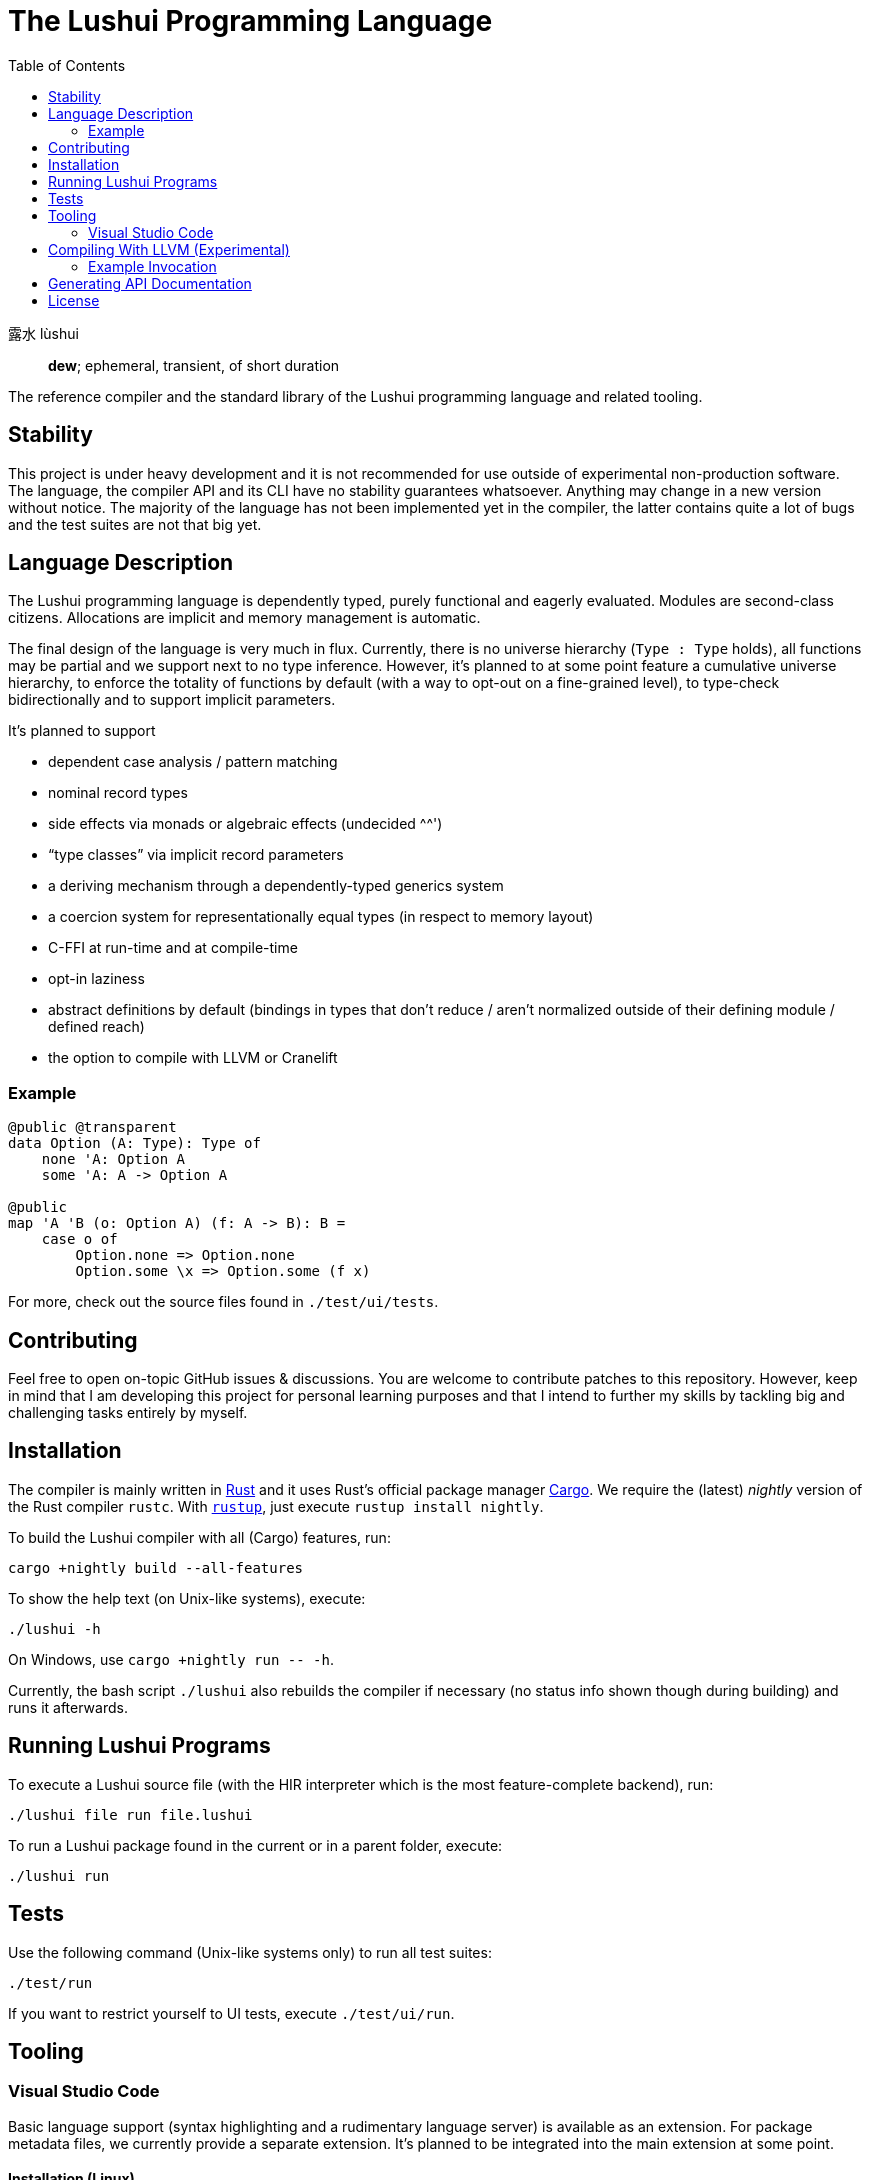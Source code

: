 = The Lushui Programming Language
:toc: left
:nofooter:

露水 lùshui :: *dew*; ephemeral, transient, of short duration

The reference compiler and the standard library of the Lushui programming language and related tooling.

== Stability

This project is under heavy development and
it is not recommended for use outside of experimental non-production software.
The language, the compiler API and its CLI have no stability guarantees whatsoever.
Anything may change in a new version without notice.
The majority of the language has not been implemented yet in the compiler,
the latter contains quite a lot of bugs and
the test suites are not that big yet.

== Language Description

The Lushui programming language is dependently typed, purely functional and eagerly evaluated.
Modules are second-class citizens.
Allocations are implicit and memory management is automatic.

The final design of the language is very much in flux.
Currently, there is no universe hierarchy (`Type : Type` holds),
all functions may be partial and we support next to no type inference.
However, it's planned to at some point feature a cumulative universe hierarchy,
to enforce the totality of functions by default (with a way to opt-out on a fine-grained level),
to type-check bidirectionally and
to support implicit parameters.

It's planned to support

* dependent case analysis / pattern matching
* nominal record types
* side effects via monads or algebraic effects (undecided ^^')
* “type classes” via implicit record parameters
* a deriving mechanism through a dependently-typed generics system
* a coercion system for representationally equal types (in respect to memory layout)
* C-FFI at run-time and at compile-time
* opt-in laziness
* abstract definitions by default (bindings in types that don't reduce / aren't normalized outside of their defining module / defined reach)
* the option to compile with LLVM or Cranelift

=== Example

```lushui
@public @transparent
data Option (A: Type): Type of
    none 'A: Option A
    some 'A: A -> Option A

@public
map 'A 'B (o: Option A) (f: A -> B): B =
    case o of
        Option.none => Option.none
        Option.some \x => Option.some (f x)
```

For more, check out the source files found in `./test/ui/tests`.

== Contributing

Feel free to open on-topic GitHub issues & discussions.
You are welcome to contribute patches to this repository.
However, keep in mind that I am developing this project for personal learning purposes and
that I intend to further my skills by tackling big and challenging tasks entirely by myself.

== Installation

The compiler is mainly written in https://www.rust-lang.org/[Rust] and
it uses Rust's official package manager https://doc.rust-lang.org/cargo/[Cargo].
We require the (latest) _nightly_ version of the Rust compiler `rustc`.
With https://github.com/rust-lang/rustup/[`rustup`], just execute `rustup install nightly`.

To build the Lushui compiler with all (Cargo) features, run:

[source,sh]
----
cargo +nightly build --all-features
----

To show the help text (on Unix-like systems), execute:

[source,sh]
----
./lushui -h
----

[subs=-replacements]
On Windows, use `cargo +nightly run -- -h`.

Currently, the bash script `./lushui` also rebuilds the compiler if necessary
(no status info shown though during building) and
runs it afterwards.

== Running Lushui Programs

To execute a Lushui source file (with the HIR interpreter which is the most feature-complete backend), run:

[source,sh]
----
./lushui file run file.lushui
----

To run a Lushui package found in the current or in a parent folder, execute:

[source,sh]
----
./lushui run
----

== Tests

Use the following command (Unix-like systems only) to run all test suites:

[source,sh]
----
./test/run
----

If you want to restrict yourself to UI tests, execute `./test/ui/run`.

== Tooling

=== Visual Studio Code

Basic language support (syntax highlighting and a rudimentary language server) is available as an extension.
For package metadata files, we currently provide a separate extension.
It's planned to be integrated into the main extension at some point.

==== Installation (Linux)

To build the language server, change into `./project/editors/vscode/fmease.lushui-0.0.1/` and type:

[source,sh]
----
npm install
npm run compile
----

Then, copy or symlink the folder to `~/.vscode/extensions/`.
The compiler currently needs to be built with (Cargo) feature `lsp` and added to the `$PATH` as `lushui-nightly`
for the language server to work.

For package metadata support (a configuration language), copy or symlink the folder `./project/editor/vscode/fmease.lushui-metadata-syntax-0.0.1`
to `~/.vscode/extensions/`.

== Compiling With LLVM (Experimental)

The LLVM backend is currently in the earliest of stages.
You can only compile _super_ simple programs.

First, compile the runtime system called `boot` (part of `core`).
This step only needs to be done once (unless you want to modify the system).

[source,sh]
----
cargo build --release --package boot
----

This should create the file `/target/release/libboot.a` (on Unix-like systems) necessary for compiling intrinsic functions.

Make sure that you have built / you are executing the compiler with the (Cargo) feature `llvm` enabled.
Set the backend to `llvm` via the `--backend` option.

=== Example Invocation

[source,sh]
----
./lushui +llvm file build input.lushui -Zinternals --no-core --backend=llvm -Zverify-llvm-ir
----

This should create an executable called `input`.

== Generating API Documentation

As hinted in the help text (`./lushui -h`), you use `./lushui doc` (and variations) to generate (HTML) documentation.
To view it, just pass `--open`.

By default, documentation comments are treated as plain text.
However, the goal is to make AsciiDoc the standard markup language.
Today, this is only opt-in via the _unstable_ option `-Z asciidoc` which requires https://asciidoctor.org/[Asciidoctor]
to be installed and
available as `asciidoctor` (a custom installation path is not supported at the moment).

== License

Except as otherwise noted, the contents of this repository are licensed under the http://www.apache.org/licenses/LICENSE-2.0[Apache License, Version 2.0] (see the link:LICENSE[license file]). Some files include or are accompanied by explicit license notices.
